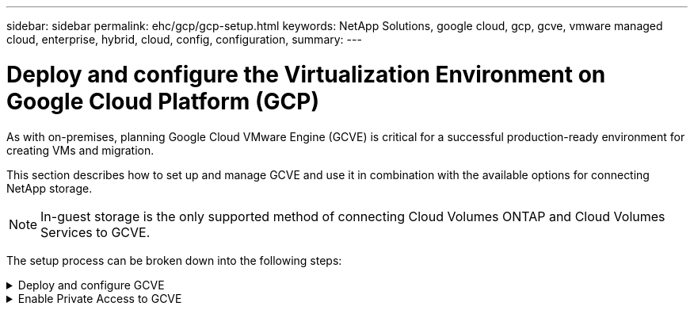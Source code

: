---
sidebar: sidebar
permalink: ehc/gcp/gcp-setup.html
keywords: NetApp Solutions, google cloud, gcp, gcve, vmware managed cloud, enterprise, hybrid, cloud, config, configuration,
summary:
---

= Deploy and configure the Virtualization Environment on Google Cloud Platform (GCP)
:hardbreaks:
:nofooter:
:icons: font
:linkattrs:
:imagesdir: ./../../media/

[.lead]

As with on-premises, planning Google Cloud VMware Engine (GCVE) is critical for a successful production-ready environment for creating VMs and migration.

This section describes how to set up and manage GCVE and use it in combination with the available options for connecting NetApp storage.

NOTE: In-guest storage is the only supported method of connecting Cloud Volumes ONTAP and Cloud Volumes Services to GCVE.

The setup process can be broken down into the following steps:

.Deploy and configure GCVE
[%collapsible]
====

To configure a GCVE environment on GCP, login to the GCP console and access the VMware Engine portal.

Click on the “New Private Cloud” button and enter the desired configuration for the GCVE Private Cloud. On “Location”, make sure to deploy the private cloud in the same Region/Zone where CVS/CVO is deployed, to ensure the best performance and lowest latency.

Pre-requisites:

* Setup VMware Engine Service Admin IAM role

* link:https://docs.netapp.com/us-en/occm/task_replicating_data.html[Enable VMWare Engine API access and node quota]

* Make sure that the CIDR range doesn't overlap with any of your on-premises or cloud subnets. The CIDR range must be /27 or higher.

image:gcve-deploy-1.png[]

Note: Private cloud creation can take between 30 minutes to 2 hours.
====

.Enable Private Access to GCVE
[%collapsible]
====

Once the Private Cloud is provisioned, configure private access to the Private Cloud for high-throughput and low-latency data-path connection.

This will ensure that the VPC network where Cloud Volumes ONTAP instances are running is able to communicate with the GCVE Private Cloud. To do so, follow the link:https://cloud.google.com/architecture/partners/netapp-cloud-volumes/quickstart[GCP documentation]. For the Cloud Volume Service, establish a connection between VMware Engine and Cloud Volumes Service by performing a one-time peering between the tenant host projects. For detailed steps, follow this link:https://cloud.google.com/vmware-engine/docs/vmware-ecosystem/howto-cloud-volumes-service[link].

image:gcve-access-1.png[]

Sign in to vcenter using the CloudOwner@gve.local user. To access the credentials, go to the VMware Engine portal, Go to Resources, and select the appropriate private cloud. In the Basic info section, click the View link for either vCenter login info (vCenter Server, HCX Manager) or NSX-T login info (NSX Manager).

image:gcve-access-2.png[]

In a Windows virtual machine, open a browser and navigate to the vCenter web client URL (https://10.0.16.6/) and use the admin user name as CloudOwner@gve.local and paste the copied password. Similarly, NSX-T manager can also be accessed using the web client URL (https://10.0.16.11/) and use the admin user name and paste the copied password to create new segments or modify the existing tier gateways.

For connecting from an on-premises network to VMware Engine private cloud, leverage cloud VPN or Cloud Interconnect for appropriate connectivity and make sure the required ports are open. For detailed steps, follow this link:https://ubuntu.com/server/docs/service-iscsi[link].

image:gcve-access-3.png[]

image:gcve-access-4.png[]
====
